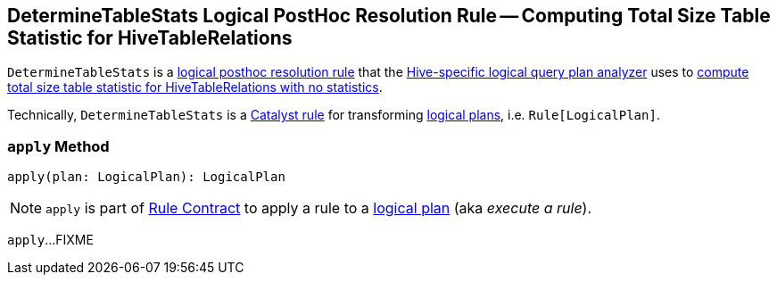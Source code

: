 == [[DetermineTableStats]] DetermineTableStats Logical PostHoc Resolution Rule -- Computing Total Size Table Statistic for HiveTableRelations

`DetermineTableStats` is a link:hive/HiveSessionStateBuilder.adoc#postHocResolutionRules[logical posthoc resolution rule] that the link:hive/HiveSessionStateBuilder.adoc#analyzer[Hive-specific logical query plan analyzer] uses to <<apply, compute total size table statistic for HiveTableRelations with no statistics>>.

Technically, `DetermineTableStats` is a link:spark-sql-catalyst-Rule.adoc[Catalyst rule] for transforming link:spark-sql-LogicalPlan.adoc[logical plans], i.e. `Rule[LogicalPlan]`.

=== [[apply]] `apply` Method

[source, scala]
----
apply(plan: LogicalPlan): LogicalPlan
----

NOTE: `apply` is part of link:spark-sql-catalyst-Rule.adoc#apply[Rule Contract] to apply a rule to a link:spark-sql-LogicalPlan.adoc[logical plan] (aka _execute a rule_).

`apply`...FIXME
